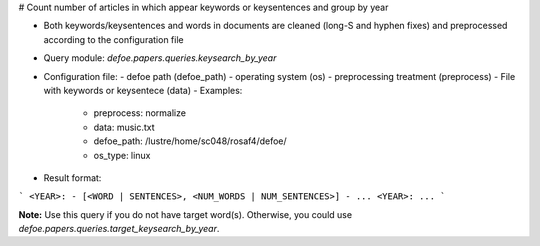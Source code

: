 # Count number of articles in which appear keywords or keysentences and group by year

* Both keywords/keysentences and words in documents are cleaned (long-S and hyphen fixes) and preprocessed according to the configuration file
* Query module: `defoe.papers.queries.keysearch_by_year`
* Configuration file:
  - defoe path (defoe_path)
  - operating system (os) 
  - preprocessing treatment (preprocess)
  - File with keywords or keysentece (data)
  - Examples:
     - preprocess: normalize
     - data: music.txt
     - defoe_path: /lustre/home/sc048/rosaf4/defoe/
     - os_type: linux
* Result format:

```
<YEAR>:
- [<WORD | SENTENCES>, <NUM_WORDS | NUM_SENTENCES>]
- ...
<YEAR>:
...
```

**Note:** Use this query if you do not have target word(s). Otherwise, you could use `defoe.papers.queries.target_keysearch_by_year`.  

